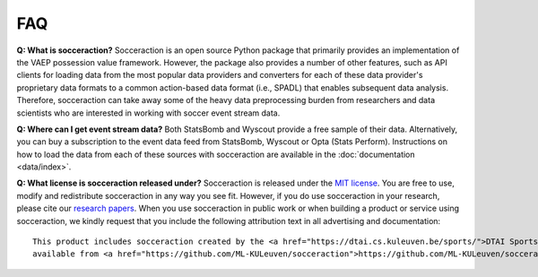 ===
FAQ
===

**Q: What is socceraction?**
Socceraction is an open source Python package that primarily provides an
implementation of the VAEP possession value framework. However, the package also
provides a number of other features, such as API clients for loading data from
the most popular data providers and converters for each of these data
provider's proprietary data formats to a common action-based data format
(i.e., SPADL) that enables subsequent data analysis. Therefore, socceraction
can take away some of the heavy data preprocessing burden from researchers and
data scientists who are interested in working with soccer event stream data.

**Q: Where can I get event stream data?**
Both StatsBomb and Wyscout provide a free sample of their data. Alternatively,
you can buy a subscription to the event data feed from StatsBomb, Wyscout or
Opta (Stats Perform). Instructions on how to load the data from each of these
sources with socceraction are available in the :doc:`documentation
<data/index>`.

**Q: What license is socceraction released under?** Socceraction is released
under the `MIT license <https://github.com/ML-KULeuven/socceraction/blob/master/LICENSE.rst>`_.
You are free to use, modify and redistribute socceraction in any way you see
fit. However, if you do use socceraction in your research, please cite our
`research papers <Research>`_. When you use socceraction in public work
or when building a product or service using socceraction, we kindly request
that you include the following attribution text in all advertising and documentation::

  This product includes socceraction created by the <a href="https://dtai.cs.kuleuven.be/sports/">DTAI Sports Analytics lab</a>,
  available from <a href="https://github.com/ML-KULeuven/socceraction">https://github.com/ML-KULeuven/socceraction</a>.
